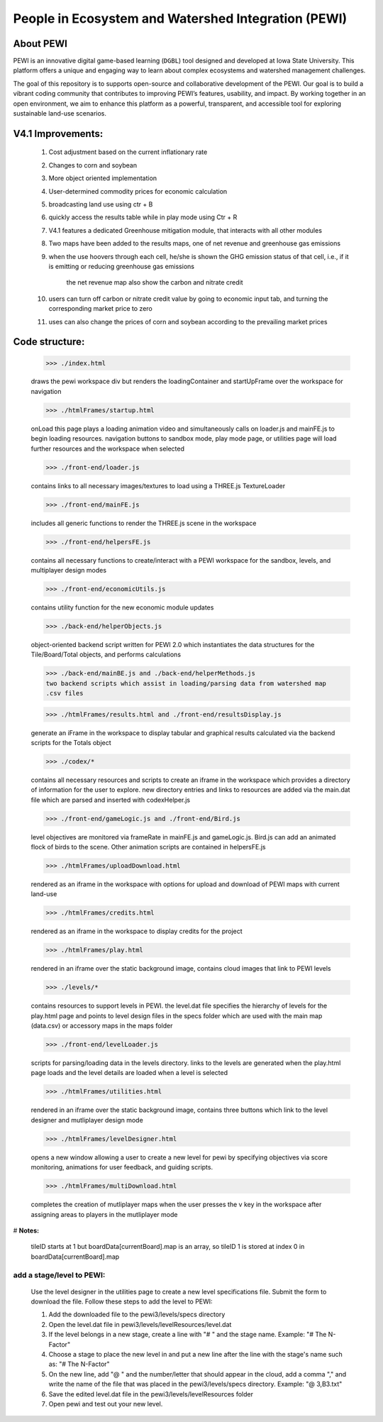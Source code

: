 ====================================================
People in Ecosystem and Watershed Integration (PEWI)
====================================================
.. image:: https://img.shields.io/badge/License-AGPL--3.0-pantone.svg
   :target: https://www.gnu.org/licenses/agpl-3.0.html
   :alt: License: AGPL-3.0

.. image:: https://img.shields.io/badge/Play%20Now-red.svg
   :target: https://www.nrem.iastate.edu/pewi/
   :alt: Play Now

.. image:: https://img.shields.io/badge/Read%20Publications-blue.svg
   :target: https://www.nrem.iastate.edu/pewi/publications
   :alt: Read Publications

.. image:: https://img.shields.io/badge/Watch%20Tutorials-pantone.svg
   :target: https://www.youtube.com/watch?v=m3DQwosNRUc
   :alt: Watch Tutorials

.. image:: https://img.shields.io/github/stars/LESEM-PEWI/PEWI-People-in-Ecosystem-and-Watershed-Integration?style=social
   :target: https://github.com/LESEM-PEWI/PEWI-People-in-Ecosystem-and-Watershed-Integration/stargazers
   :alt: GitHub Stars

.. image:: https://img.shields.io/github/forks/LESEM-PEWI/PEWI-People-in-Ecosystem-and-Watershed-Integration?style=social
   :target: https://github.com/LESEM-PEWI/PEWI-People-in-Ecosystem-and-Watershed-Integration/members
   :alt: GitHub Forks

About PEWI
======================
PEWI is an innovative digital game-based learning (``DGBL``) tool designed and developed at Iowa State University. This platform offers a unique and engaging way to learn about complex ecosystems and watershed management challenges.

The goal of this repository is to supports open-source and collaborative development of the PEWI. Our goal is to build a vibrant coding community that contributes to improving PEWI’s features, usability, and impact. By working together in an open environment, we aim to enhance this platform as a powerful, transparent, and accessible tool for exploring sustainable land-use scenarios.

V4.1 Improvements:
=====================================================================

  1. Cost adjustment based on the current inflationary rate

  2. Changes to corn and soybean

  3. More object oriented implementation
  
  4. User-determined commodity prices for economic calculation
  
  5. broadcasting land use using ctr + B
  
  6. quickly access the results table while in play mode using Ctr + R

  7. V4.1 features a dedicated Greenhouse mitigation module, that interacts with all other modules
  
  8. Two maps have been added to the results maps, one of net revenue and greenhouse gas emissions

  9. when the use hoovers through each cell, he/she is shown the GHG emission status of that cell, i.e., if it is emitting or reducing greenhouse gas emissions
  
      the net revenue map also show the carbon and nitrate credit

  10. users can turn off carbon or nitrate credit value by going to economic input tab, and turning the corresponding market price to zero

  11. uses can also change the prices of corn and soybean according to the prevailing market prices

Code structure:
=================================================
     
     >>> ./index.html

     draws the pewi workspace div but renders the loadingContainer and 
     startUpFrame over the workspace for navigation
     
     >>> ./htmlFrames/startup.html

     onLoad this page plays a loading animation video and simultaneously calls on
     loader.js and mainFE.js to begin loading resources. navigation buttons to
     sandbox mode, play mode page, or utilities page will load further resources
     and the workspace when selected
     
     >>> ./front-end/loader.js

     contains links to all necessary images/textures to load using a THREE.js 
     TextureLoader
     
     >>> ./front-end/mainFE.js

     includes all generic functions to render the THREE.js scene in the workspace
  
     >>> ./front-end/helpersFE.js

     contains all necessary functions to create/interact with a PEWI workspace 
     for the sandbox, levels, and multiplayer design modes

     >>> ./front-end/economicUtils.js

     contains utility function for the new economic module updates
     
     >>> ./back-end/helperObjects.js

     object-oriented backend script written for PEWI 2.0 which instantiates the 
     data structures for the Tile/Board/Total objects, and performs calculations
     
     >>> ./back-end/mainBE.js and ./back-end/helperMethods.js
     two backend scripts which assist in loading/parsing data from watershed map
     .csv files
     
     >>> ./htmlFrames/results.html and ./front-end/resultsDisplay.js

     generate an iFrame in the workspace to display tabular and graphical 
     results calculated via the backend scripts for the Totals object
     
     >>> ./codex/*

     contains all necessary resources and scripts to create an iframe in the 
     workspace which provides a directory of information for the user to explore.
     new directory entries and links to resources are added via the main.dat file
     which are parsed and inserted with codexHelper.js
     
     >>> ./front-end/gameLogic.js and ./front-end/Bird.js

     level objectives are monitored via frameRate in mainFE.js and gameLogic.js.
     Bird.js can add an animated flock of birds to the scene. Other animation 
     scripts are contained in helpersFE.js
       
     >>> ./htmlFrames/uploadDownload.html

     rendered as an iframe in the workspace with options for upload and download 
     of PEWI maps with current land-use
  
     >>> ./htmlFrames/credits.html

     rendered as an iframe in the workspace to display credits for the project

     >>> ./htmlFrames/play.html

     rendered in an iframe over the static background image, contains
     cloud images that link to PEWI levels
     
     >>> ./levels/*

     contains resources to support levels in PEWI. the level.dat file specifies
     the hierarchy of levels for the play.html page and points to level design
     files in the specs folder which are used with the main map (data.csv) or 
     accessory maps in the maps folder
     
     >>> ./front-end/levelLoader.js

     scripts for parsing/loading data in the levels directory. links to the
     levels are generated when the play.html page loads and the level details are
     loaded when a level is selected
     
     >>> ./htmlFrames/utilities.html

     rendered in an iframe over the static background image, contains
     three buttons which link to the level designer and mutliplayer design mode
          
     >>> ./htmlFrames/levelDesigner.html

     opens a new window allowing a user to create a new level for pewi by 
     specifying objectives via score monitoring, animations for user feedback, 
     and guiding scripts.
     
     >>> ./htmlFrames/multiDownload.html

     completes the creation of mutliplayer maps when the user presses the v key
     in the workspace after assigning areas to players in the mutliplayer mode


# **Notes:**

    tileID starts at 1 but boardData[currentBoard].map is an array, so tileID 1
    is stored at index 0 in boardData[currentBoard].map
    
add a stage/level to PEWI:
-------------------------------------

    Use the level designer in the utilities page to create a new level
    specifications file. Submit the form to download the file. Follow these steps
    to add the level to PEWI:
    
    1) Add the downloaded file to the pewi3/levels/specs directory
    
    2) Open the level.dat file in pewi3/levels/levelResources/level.dat
    
    3) If the level belongs in a new stage, create a line with "# " and the stage
       name. Example: "# The N-Factor"
       
    4) Choose a stage to place the new level in and put a new line after the
       line with the stage's name such as: "# The N-Factor"
       
    5) On the new line, add "@ " and the number/letter that should appear in the 
       cloud, add a comma "," and write the name of the file that was placed in
       the pewi3/levels/specs directory. Example: "@ 3,B3.txt"
       
    6) Save the edited level.dat file in the pewi3/levels/levelResources folder
    
    7) Open pewi and test out your new level.